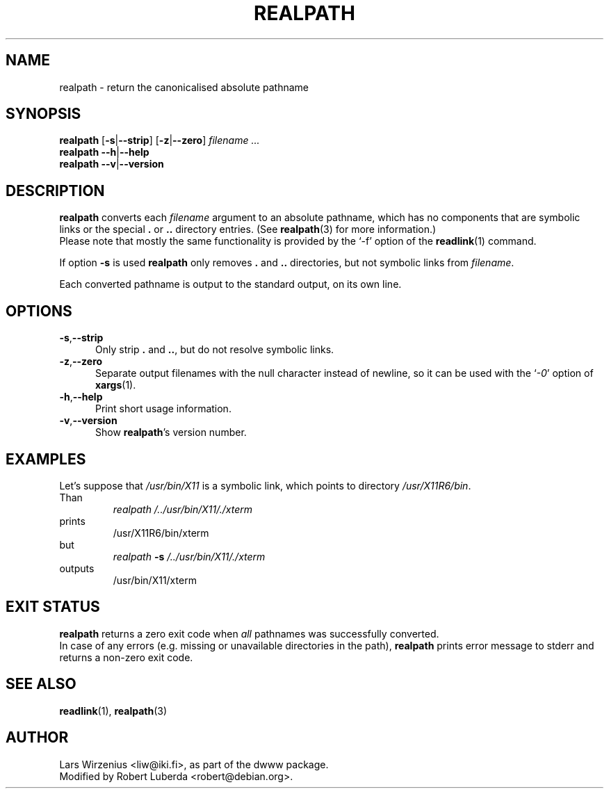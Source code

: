 .\" $Id: realpath.1,v 1.9 2005/06/11 10:41:46 robert Exp $
.TH REALPATH 1 "January 24th, 2004" "Debian" "Debian"
.SH NAME
realpath \- return the canonicalised absolute pathname
.SH SYNOPSIS
.B realpath
.RB [ \-s | \-\-strip ]
.RB [ \-z | \-\-zero ]
.I " filename " ...
.br
.B realpath
.BR  \-\-h | \-\-help 
.br
.B realpath
.BR  \-\-v | \-\-version
.SH "DESCRIPTION"
.B realpath
converts each
.I filename
argument to an absolute pathname, which has no
components that are symbolic links or the special
.B .
or
.B ..
directory entries.
(See
.BR realpath (3)
for more information.)
.br
Please note that mostly the same functionality is provided by the `-f' option
of the
.BR readlink (1)
command. 
.PP
If option
.B \-s
is used
.B realpath
only removes
.B .
and
.B ..
directories, but not symbolic links from
.IR filename .
.PP
Each converted pathname is output to the standard output,
on its own line.
.SH OPTIONS
.TP 5
.BR \-s , \-\-strip
Only strip 
.B .
and
.BR .. ,
but do not resolve symbolic links.
.\"
.TP 5
.BR \-z , \-\-zero
Separate output filenames with the null character instead of newline,
so it can be used with the
.RI ` \-0 '
option of
.BR xargs (1).
.\"
.TP 5
.BR \-h , \-\-help
Print short usage information.
.\"
.TP 5
.BR \-v , \-\-version
Show
.BR realpath 's
version number.
.SH EXAMPLES
.br
Let's suppose that
.I /usr/bin/X11
is a symbolic link, which points to directory
.IR /usr/X11R6/bin .
.br
Than
.br
.RS
.I realpath /../usr/bin/X11/./xterm
.RE
prints
.RS
/usr/X11R6/bin/xterm
.RE
but
.RS
.I realpath 
.BI "\-s " /../usr/bin/X11/./xterm
.RE
outputs
.RS
/usr/bin/X11/xterm
.RE
.SH EXIT STATUS
.B realpath
returns a zero exit code when 
.I all 
pathnames was successfully converted.
.br
In case of any errors (e.g. missing or unavailable directories in the path),
.B realpath 
prints error message to stderr and returns a non-zero exit code.
.RE
.SH "SEE ALSO"
.BR readlink (1),
.BR realpath (3)
.SH AUTHOR
Lars Wirzenius <liw@iki.fi>, as part of the dwww package.
.br
Modified by Robert Luberda <robert@debian.org>.
